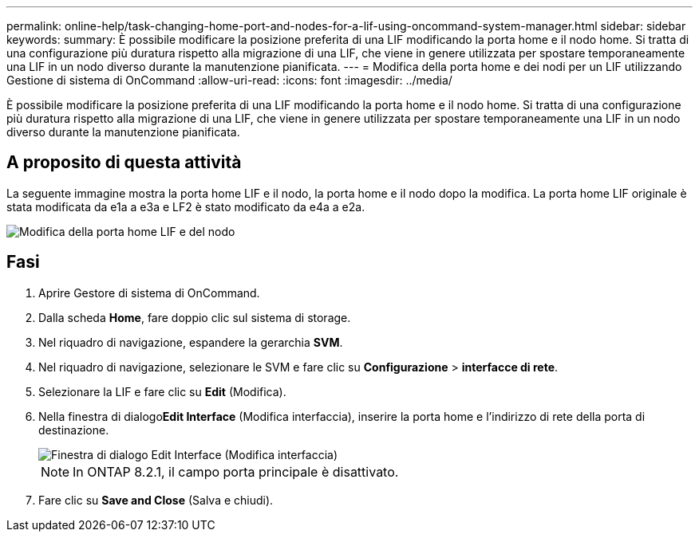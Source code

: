 ---
permalink: online-help/task-changing-home-port-and-nodes-for-a-lif-using-oncommand-system-manager.html 
sidebar: sidebar 
keywords:  
summary: È possibile modificare la posizione preferita di una LIF modificando la porta home e il nodo home. Si tratta di una configurazione più duratura rispetto alla migrazione di una LIF, che viene in genere utilizzata per spostare temporaneamente una LIF in un nodo diverso durante la manutenzione pianificata. 
---
= Modifica della porta home e dei nodi per un LIF utilizzando Gestione di sistema di OnCommand
:allow-uri-read: 
:icons: font
:imagesdir: ../media/


[role="lead"]
È possibile modificare la posizione preferita di una LIF modificando la porta home e il nodo home. Si tratta di una configurazione più duratura rispetto alla migrazione di una LIF, che viene in genere utilizzata per spostare temporaneamente una LIF in un nodo diverso durante la manutenzione pianificata.



== A proposito di questa attività

La seguente immagine mostra la porta home LIF e il nodo, la porta home e il nodo dopo la modifica. La porta home LIF originale è stata modificata da e1a a e3a e LF2 è stato modificato da e4a a e2a.

image::../media/diagram-cluster-lifs-move-jpg.gif[Modifica della porta home LIF e del nodo]



== Fasi

. Aprire Gestore di sistema di OnCommand.
. Dalla scheda *Home*, fare doppio clic sul sistema di storage.
. Nel riquadro di navigazione, espandere la gerarchia *SVM*.
. Nel riquadro di navigazione, selezionare le SVM e fare clic su *Configurazione* > *interfacce di rete*.
. Selezionare la LIF e fare clic su *Edit* (Modifica).
. Nella finestra di dialogo**Edit Interface** (Modifica interfaccia), inserire la porta home e l'indirizzo di rete della porta di destinazione.
+
image::../media/systemmgr-lif-edit-jpg.gif[Finestra di dialogo Edit Interface (Modifica interfaccia)]

+
[NOTE]
====
In ONTAP 8.2.1, il campo porta principale è disattivato.

====
. Fare clic su *Save and Close* (Salva e chiudi).

